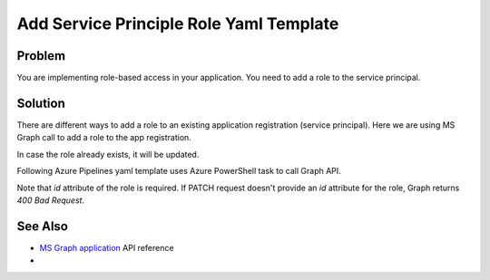 Add Service Principle Role Yaml Template
===============================================

Problem
----------------

You are implementing role-based access in your application. You need to add a role to the service principal.

Solution
----------------

There are different ways to add a role to an existing application registration (service principal).
Here we are using MS Graph call to add a role to the app registration.

In case the role already exists, it will be updated.

Following Azure Pipelines yaml template uses Azure PowerShell task to call Graph API.

.. code-block:: yaml
   :caption: app-registration-new-role.yml

   parameters:
      applicationObjectId: ''
      roleValue: ''
      # You need to generate an unique identifier for your role, e.g. use Powershell
      #   (New-Guid).Guid
      roleId: ''
      roleDisplayName: ''
      roleDescription: ''

   steps:
   - task: AzurePowerShell@5
      displayName: 'Add Role to App Registration'
      inputs:
         azureSubscription: "${{ parameters.serviceConnectionName }}"
         ScriptType: 'InlineScript'
         azurePowerShellVersion: 'LatestVersion'
         Inline: |
            $token = (Get-AzAccessToken -ResourceUrl "https://graph.microsoft.com/").Token
            $uri = "https://graph.microsoft.com/v1.0/applications/${{ parameters.applicationObjectId  }}"

            $roleDescription = "${{ parameters.roleDescription }}"
            $roleDisplayName = "${{ parameters.roleDisplayName }}"
            $roleValue = "${{ parameters.roleValue }}"
            $roleId = "${{ parameters.roleId }}"

            $restHeaders = @{
                  "Authorization" = "Bearer $token"
                  "Content-Type" = "application/json"
            }

            $body = @{
                  "appRoles"= @(
                  @{
                     "AllowedMemberTypes" = @(
                        "User"
                        "Application"
                     )
                     "description"= $roleDescription
                     "displayName"= $roleDisplayName
                     "isEnabled"= "true"
                     "id"= $roleId
                     "value"= $roleValue
                  }
                  )
            } | ConvertTo-Json -Depth 99 -Compress

            $result = Invoke-RestMethod -Uri $uri -Method "Patch" -Headers $restHeaders -Body $body -UseBasicParsing

Note that `id` attribute of the role is required.
If PATCH request doesn't provide an `id` attribute for the role,
Graph returns *400 Bad Request*.

See Also
----------------

- `MS Graph application <https://learn.microsoft.com/en-us/graph/api/application-update?view=graph-rest-1.0&tabs=http>`__ API reference
-
